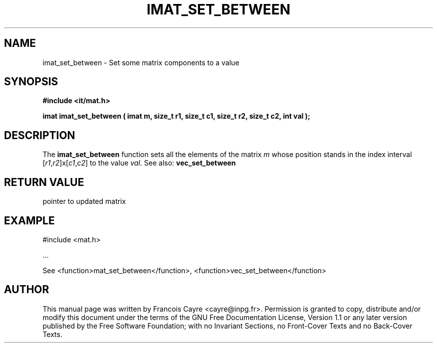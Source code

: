 .\" This manpage has been automatically generated by docbook2man 
.\" from a DocBook document.  This tool can be found at:
.\" <http://shell.ipoline.com/~elmert/comp/docbook2X/> 
.\" Please send any bug reports, improvements, comments, patches, 
.\" etc. to Steve Cheng <steve@ggi-project.org>.
.TH "IMAT_SET_BETWEEN" "3" "01 August 2006" "" ""

.SH NAME
imat_set_between \- Set some matrix components to a value
.SH SYNOPSIS
.sp
\fB#include <it/mat.h>
.sp
imat imat_set_between ( imat m, size_t r1, size_t c1, size_t r2, size_t c2, int val
);
\fR
.SH "DESCRIPTION"
.PP
The \fBimat_set_between\fR function sets all the elements of the matrix \fIm\fR whose position stands in the index interval [\fIr1\fR,\fIr2\fR]x[\fIc1\fR,\fIc2\fR] to the value \fIval\fR\&. 
See also: \fBvec_set_between\fR 
.SH "RETURN VALUE"
.PP
pointer to updated matrix
.SH "EXAMPLE"

.nf

#include <mat.h>

\&...

See <function>mat_set_between</function>, <function>vec_set_between</function>
.fi
.SH "AUTHOR"
.PP
This manual page was written by Francois Cayre <cayre@inpg.fr>\&.
Permission is granted to copy, distribute and/or modify this
document under the terms of the GNU Free
Documentation License, Version 1.1 or any later version
published by the Free Software Foundation; with no Invariant
Sections, no Front-Cover Texts and no Back-Cover Texts.
